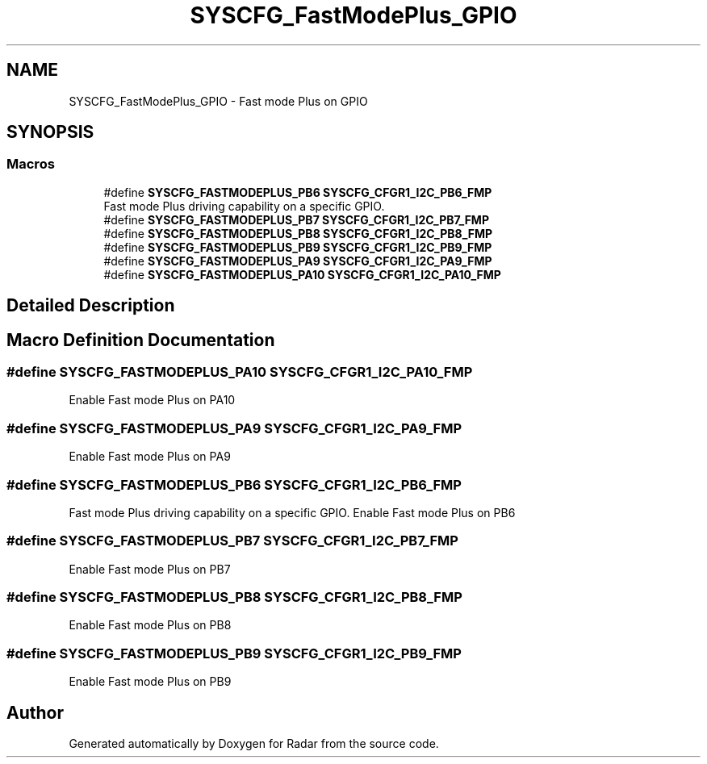 .TH "SYSCFG_FastModePlus_GPIO" 3 "Version 1.0.0" "Radar" \" -*- nroff -*-
.ad l
.nh
.SH NAME
SYSCFG_FastModePlus_GPIO \- Fast mode Plus on GPIO
.SH SYNOPSIS
.br
.PP
.SS "Macros"

.in +1c
.ti -1c
.RI "#define \fBSYSCFG_FASTMODEPLUS_PB6\fP   \fBSYSCFG_CFGR1_I2C_PB6_FMP\fP"
.br
.RI "Fast mode Plus driving capability on a specific GPIO\&. "
.ti -1c
.RI "#define \fBSYSCFG_FASTMODEPLUS_PB7\fP   \fBSYSCFG_CFGR1_I2C_PB7_FMP\fP"
.br
.ti -1c
.RI "#define \fBSYSCFG_FASTMODEPLUS_PB8\fP   \fBSYSCFG_CFGR1_I2C_PB8_FMP\fP"
.br
.ti -1c
.RI "#define \fBSYSCFG_FASTMODEPLUS_PB9\fP   \fBSYSCFG_CFGR1_I2C_PB9_FMP\fP"
.br
.ti -1c
.RI "#define \fBSYSCFG_FASTMODEPLUS_PA9\fP   \fBSYSCFG_CFGR1_I2C_PA9_FMP\fP"
.br
.ti -1c
.RI "#define \fBSYSCFG_FASTMODEPLUS_PA10\fP   \fBSYSCFG_CFGR1_I2C_PA10_FMP\fP"
.br
.in -1c
.SH "Detailed Description"
.PP 

.SH "Macro Definition Documentation"
.PP 
.SS "#define SYSCFG_FASTMODEPLUS_PA10   \fBSYSCFG_CFGR1_I2C_PA10_FMP\fP"
Enable Fast mode Plus on PA10 
.SS "#define SYSCFG_FASTMODEPLUS_PA9   \fBSYSCFG_CFGR1_I2C_PA9_FMP\fP"
Enable Fast mode Plus on PA9 
.SS "#define SYSCFG_FASTMODEPLUS_PB6   \fBSYSCFG_CFGR1_I2C_PB6_FMP\fP"

.PP
Fast mode Plus driving capability on a specific GPIO\&. Enable Fast mode Plus on PB6 
.SS "#define SYSCFG_FASTMODEPLUS_PB7   \fBSYSCFG_CFGR1_I2C_PB7_FMP\fP"
Enable Fast mode Plus on PB7 
.SS "#define SYSCFG_FASTMODEPLUS_PB8   \fBSYSCFG_CFGR1_I2C_PB8_FMP\fP"
Enable Fast mode Plus on PB8 
.SS "#define SYSCFG_FASTMODEPLUS_PB9   \fBSYSCFG_CFGR1_I2C_PB9_FMP\fP"
Enable Fast mode Plus on PB9 
.SH "Author"
.PP 
Generated automatically by Doxygen for Radar from the source code\&.
